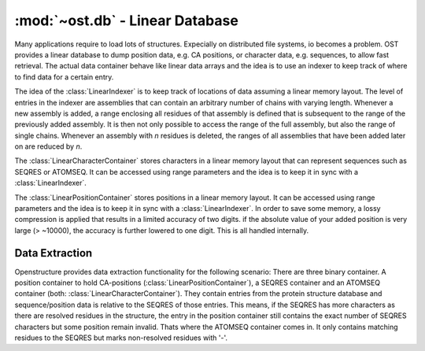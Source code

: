 :mod:`~ost.db` - Linear Database
===============================================================================

.. module:: ost.db
  :synopsis: Linear database.

Many applications require to load lots of structures. Expecially on distributed
file systems, io becomes a problem.
OST provides a linear database to dump position data, e.g. CA positions, or 
character data, e.g. sequences, to allow fast retrieval.
The actual data container behave like linear data arrays and the idea is to
use an indexer to keep track of where to find data for a certain entry.

.. class:: LinearIndexer()

  The idea of the :class:`LinearIndexer` is to keep track of locations
  of data assuming a linear memory layout. The level of entries in the indexer
  are assemblies that can contain an arbitrary number of chains with varying
  length. Whenever a new assembly is added, a range enclosing all residues of
  that assembly is defined that is subsequent to the range of the previously
  added assembly. It is then not only possible to access the range of the full
  assembly, but also the range of single chains. 
  Whenever an assembly with *n* residues is deleted, the ranges of all 
  assemblies that have been added later on are reduced by *n*.

  .. method:: Load(filename)

    Loads indexer from file

    :param filename:    Path to file to be loaded
    :type filename:     :class:`str`
    :returns:           The loaded indexer
    :rtype:             :class:`LinearIndexer`
    :raises:            :exc:`ost.Error` if *filename* cannot be
                        opened


  .. method:: Save(filename)

    Saves indexer to file

    :param filename:    Path to file where the indexer is stored
    :type filename:     :class:`str`
    :raises:            :exc:`ost.Error` if *filename* cannot be       
                        created


  .. method:: AddAssembly(name, chain_names, chain_lenths)

    Adds a new assembly to the indexer. The range assigned to that assembly is 
    subsequent to the previously added assembly.

    :param name:        Name of the added assembly
    :param chain_names: Names of all chains of the added assembly
    :param chain_lengths: The according lengths of the chains
    :type name:         :class:`str`
    :type chain_names:  :class:`list` of :class:`str`
    :type chain_lengths: :class:`list` of :class:`int`

    :raises:            :exc:`ost.Error` if lengths of 
                        *chain_names* and *chain_lengths* is inconsistent


  .. method:: RemoveAssembly(name)

    Removes an assembly from the indexer. Assuming that assembly contains
    a total of *n* residues, all ranges of the subsequent assemblies are
    reduced by *n*.

    :param name:        Name of the assembly to be removed
    :type param:        :class:`str`

    :raises:            :exc:`ost.Error` if *name* is not present

      
  .. method:: GetAssemblies()

    :returns:           The names of all added assemblies
    :rtype:             :class:`list` of :class:`str`
    :raises:            :exc:`ost.Error` if *name* is not present

  
  .. method:: GetChainNames(name)

    :param name:        Name of assembly from which you want the chain names
    :type name:         :class:`str`

    :returns:           The chain names of the specified assembly
    :rtype:             :class:`list` of :class:`str`

    :raises:            :exc:`ost.Error` if *name* is not present


  .. method:: GetChainLengths(name)

    :param name:        Name of assembly from which you want the chain lengths
    :type name:         :class:`str`

    :returns:           The chain lengths of the specified assembly
    :rtype:             :class:`list` of :class:`int`

    :raises:            :exc:`ost.Error` if *name* is not present


  .. method:: GetDataRange(name)

    Get the range for a full assembly

    :param name:        Name of the assembly from which you want the range
    :type name:         :class:`str`
    :returns:           Two values defining the range as [from, to[
    :rtype:             :class:`tuple` of :class:`int`

    :raises:            :exc:`ost.Error` if *name* is not present


  .. method:: GetDataRange(name, chain_name)
    :noindex:

    Get the range for a chain of an assembly

    :param name:        Name of the assembly from which you want the range
    :param chain_name:  Name of the chain from which you want the range
    :type name:         :class:`str`
    :type chain_name:   :class:`str`
    :returns:           Two values defining the range as [from, to[
    :rtype:             :class:`tuple` of :class:`int`

    :raises:            :exc:`ost.Error` if *name* is not present
                        or the according assembly has no chain with specified
                        chain name


  .. method:: GetNumResidues()

    :returns:           The total number of residues in all added assemblies
    :rtype:             :class:`int`



.. class:: LinearCharacterContainer()

  The :class:`LinearCharacterContainer` stores characters in a linear memory 
  layout that can represent sequences such as SEQRES or ATOMSEQ. 
  It can be accessed using range parameters and the idea is to keep it in sync 
  with a :class:`LinearIndexer`.

  .. method:: Load(filename)

    Loads container from file

    :param filename:    Path to file to be loaded
    :type filename:     :class:`str`
    :returns:           The loaded container
    :rtype:             :class:`LinearCharacterContainer`
    :raises:            :exc:`ost.Error` if *filename* cannot be
                        opened


  .. method:: Save(filename)

    Saves container to file

    :param filename:    Path to file where the container is stored
    :type filename:     :class:`str`
    :raises:            :exc:`ost.Error` if *filename* cannot be       
                        created

  .. method:: AddCharacters(characters)

    Adds *characters* at the end of the internal data. Call this function with
    appropriate data whenever you add an assembly to the associated
    :class:`LinearIndexer`

    :param characters:  Characters to be added
    :type characters:   :class:`str`


  .. method:: ClearRange(range)

    Removes all characters specified by *range* in form [*from*, *to* [ 
    from the internal data. 
    The internal data layout is linear, all characters starting from *to*
    are shifted to the location defined by *from*.
    Call this function with appropriate range whenever you remove an assembly
    from the associated :class:`LinearIndexer`

    :param range:       Range to be deleted in form [from, to[
    :type range:        :class:`tuple` of :class:`int`

    :raises:            :exc:`ost.Error` if *range* does not
                        specify a valid range

 
  .. method:: GetCharacter(idx) 

    :returns:           The character at the specified location
    :rtype:             :class:`str`
    :raises:            :exc:`ost.Error` if *idx* does not
                        specify a valid position


  .. method:: GetCharacters(range) 

    :returns:           The characters from the specified range
    :rtype:             :class:`str`
    :raises:            :exc:`ost.Error` if *range* does not
                        specify a valid range
 
  .. method:: GetNumElements()

    :returns:           The number of stored characters
    :rypte:             :class:`int`
   


.. class:: LinearPositionContainer()

  The :class:`LinearPositionContainer` stores positions in a linear memory 
  layout. 
  It can be accessed using range parameters and the idea is to keep it in sync 
  with a :class:`LinearIndexer`. In order to save some memory, a lossy 
  compression is applied that results in a limited accuracy of two digits.
  if the absolute value of your added position is very large (> ~10000),
  the accuracy is further lowered to one digit. This is all handled internally.

  .. method:: Load(filename)

    Loads container from file

    :param filename:    Path to file to be loaded
    :type filename:     :class:`str`
    :returns:           The loaded container
    :rtype:             :class:`LinearPositionContainer`
    :raises:            :exc:`ost.Error` if *filename* cannot be
                        opened


  .. method:: Save(filename)

    Saves container to file

    :param filename:    Path to file where the container is stored
    :type filename:     :class:`str`
    :raises:            :exc:`ost.Error` if *filename* cannot be       
                        created


  .. method:: AddPositions(positions)

    Adds *positions* at the end of the internal data. Call this function with
    appropriate data whenever you add an assembly to the associated
    :class:`LinearIndexer`

    :param positions:   Positions to be added
    :type positions:    :class:`ost.geom.Vec3List`


  .. method:: ClearRange(range)

    Removes all positions specified by *range* in form [*from*, *to* [ 
    from the internal data. 
    The internal data layout is linear, all positions starting from *to*
    are shifted to the location defined by *from*.
    Call this function with appropriate range whenever you remove an assembly
    from the associated :class:`LinearIndexer`

    :param range:       Range to be deleted in form [from, to[
    :type range:        :class:`tuple` of :class:`int`

    :raises:            :exc:`ost.Error` if *range* does not
                        specify a valid range

 
  .. method:: GetPosition(idx, pos) 

    Extracts a position at specified location. For efficiency reasons,
    the function requires the position to be passed as reference.

    :param idx:         Specifies location
    :param pos:         Will be altered to the desired position
    :type idx:          :class:`int`
    :type pos:          :class:`ost.geom.Vec3`

    :raises:            :exc:`ost.Error` if *idx* does not
                        specify a valid position


  .. method:: GetPositions(range, positions) 

    Extracts positions at specified range. For efficiency reasons, the function
    requires the positions to be passed as reference.

    :param range:       Range in form [from,to[ that defines positions 
                        to be extracted
    :param positions:   Will be altered to the desired positions
    :type range:        :class:`tuple` of :class:`int`
    :type positions:    :class:`ost.geom.Vec3List`

    :raises:            :exc:`ost.Error` if *range* does not
                        specify a valid range
 
  .. method:: GetNumElements()

    :returns:           The number of stored positions
    :rypte:             :class:`int`


Data Extraction
--------------------------------------------------------------------------------

Openstructure provides data extraction functionality for the following scenario:
There are three binary container. A position container to hold CA-positions
(:class:`LinearPositionContainer`), a SEQRES container and
an ATOMSEQ container (both: :class:`LinearCharacterContainer`). 
They contain entries from the protein structure database
and sequence/position data is relative to the SEQRES of those entries. 
This means, if the SEQRES has more characters as there are resolved residues
in the structure, the entry in the position container still contains the exact
number of SEQRES characters but some position remain invalid. Thats where the
ATOMSEQ container comes in. It only contains matching residues to the SEQRES but
marks non-resolved residues with '-'. 

.. method:: ExtractValidPositions(entry_name, chain_name, indexer, \
                                  atomseq_container, position_container, \
                                  seq, positions)

  Iterates over all data for a chain specified by *entry_name* and *chain_name*.
  For every data point marked as valid in the *atomseq_container* (character at
  that position is not '-'), the character and the corresponding position are 
  added to *seq* and *positions*

  :param entry_name:    Name of assembly you want the data from
  :param chain_name:    Name of chain you want the data from
  :param indexer:       Used to access *atomseq_container* and 
                        *position_container*
  :param atomseq_container: Container that marks locations with invalid position
                            data with '-'
  :param position_container: Container containing position data
  :param seq:           Sequence with extracted valid positions gets stored
                        in here.
  :param positions:     The extracted valid positions get stored in here

  :type entry_name:     :class:`str`
  :type chain_name:     :class:`str`
  :type indexer:        :class:`LinearIndexer`
  :type atomseq_container: :class:`LinearCharacterContainer`
  :type position_container: :class:`LinearPositionContainer`
  :type seq:            :class:`ost.seq.SequenceHandle`
  :type positions:      :class:`ost.geom.Vec3List`

  :raises:              :exc:`ost.Error` if requested data is not present         


.. method:: ExtractTemplateData(entry_name, chain_name, aln, indexer, \
                                seqres_container, atomseq_container, \
                                position_container)

  Let's say we have a target-template alignment in *aln* (first seq: target, 
  second seq: template). This function extracts all valid template positions 
  given the entry specified by *entry_name* and *chain_name*. The template
  sequence in *aln* must match the sequence in *seqres_container*. Again,
  the *atomseq_container* is used to identify valid positions. The according
  residue numbers relative to the target sequence in *aln* are also returned.

  :param entry_name:    Name of assembly you want the data from
  :param chain_name:    Name of chain you want the data from
  :param aln:           Target-template sequence alignment
  :param indexer:       Used to access *atomseq_container*, *seqres_container* 
                        and *position_container*
  :param seqres_container:  Container containing the full sequence data
  :param atomseq_container: Container that marks locations with invalid position
                            data with '-'
  :param position_container: Container containing position data

  :type entry_name:     :class:`str`
  :type chain_name:     :class:`str`
  :type aln:            :ost.seq.SequenceHandle:
  :type indexer:        :class:`LinearIndexer`
  :type seqres_container: :class:`LinearCharacterContainer`
  :type atomseq_container: :class:`LinearCharacterContainer`
  :type position_container: :class:`LinearPositionContainer`

  :returns:             First element: :class:`list` of residue numbers that 
                        relate each entry in the second element to the target 
                        sequence specified in  *aln*. The numbering scheme 
                        starts from one. Second Element: :class:`geom.Vec3List` 
                        with the according positions.
  :rtype:               :class:`tuple`

  :raises:              :exc:`ost.Error` if requested data is not present in 
                        the container or if the template sequence in *aln*
                        doesn't match with the sequence in *seqres_container*
